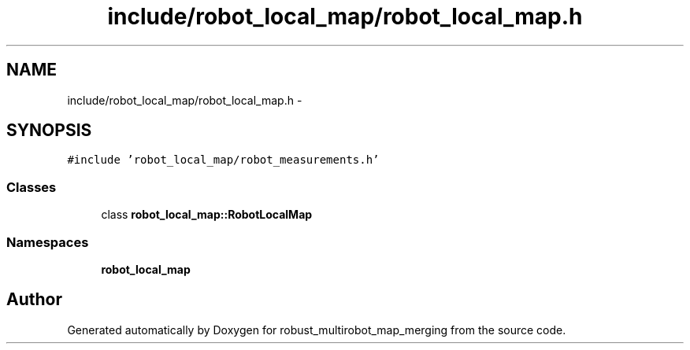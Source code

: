 .TH "include/robot_local_map/robot_local_map.h" 3 "Tue Sep 11 2018" "Version 0.1" "robust_multirobot_map_merging" \" -*- nroff -*-
.ad l
.nh
.SH NAME
include/robot_local_map/robot_local_map.h \- 
.SH SYNOPSIS
.br
.PP
\fC#include 'robot_local_map/robot_measurements\&.h'\fP
.br

.SS "Classes"

.in +1c
.ti -1c
.RI "class \fBrobot_local_map::RobotLocalMap\fP"
.br
.in -1c
.SS "Namespaces"

.in +1c
.ti -1c
.RI " \fBrobot_local_map\fP"
.br
.in -1c
.SH "Author"
.PP 
Generated automatically by Doxygen for robust_multirobot_map_merging from the source code\&.
